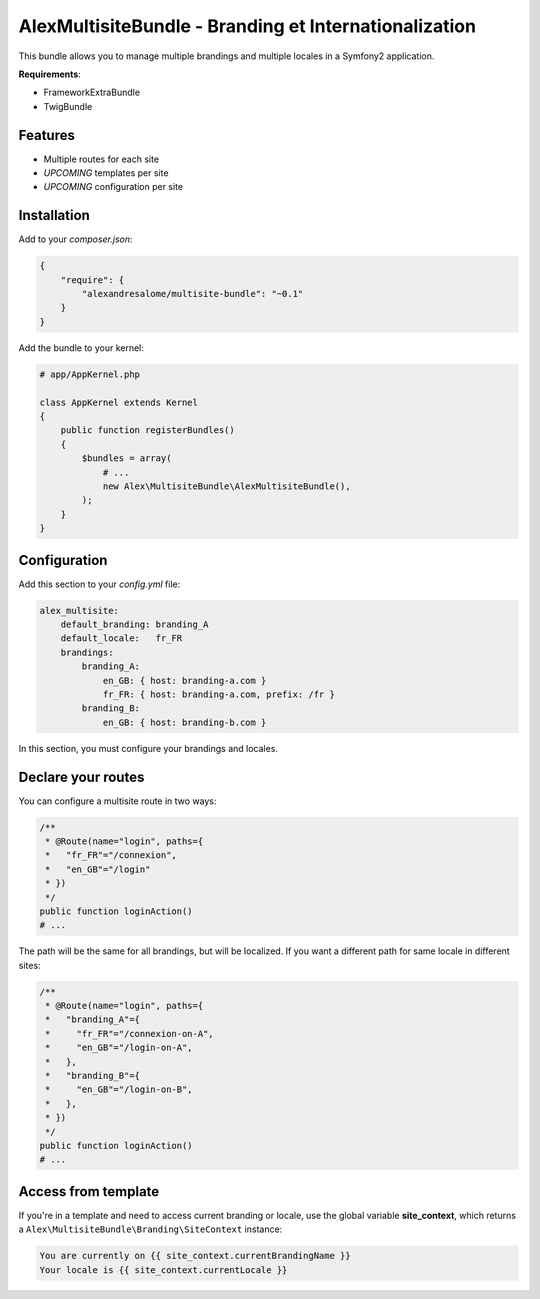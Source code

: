 AlexMultisiteBundle - Branding et Internationalization
======================================================

This bundle allows you to manage multiple brandings and multiple locales in a Symfony2 application.

**Requirements**:

* FrameworkExtraBundle
* TwigBundle

Features
--------

* Multiple routes for each site
* *UPCOMING* templates per site
* *UPCOMING* configuration per site

Installation
------------

Add to your *composer.json*:

.. code-block:: json

    {
        "require": {
            "alexandresalome/multisite-bundle": "~0.1"
        }
    }

Add the bundle to your kernel:

.. code-block:: php

    # app/AppKernel.php

    class AppKernel extends Kernel
    {
        public function registerBundles()
        {
            $bundles = array(
                # ...
                new Alex\MultisiteBundle\AlexMultisiteBundle(),
            );
        }
    }

Configuration
-------------

Add this section to your *config.yml* file:

.. code-block:: yaml

    alex_multisite:
        default_branding: branding_A
        default_locale:   fr_FR
        brandings:
            branding_A:
                en_GB: { host: branding-a.com }
                fr_FR: { host: branding-a.com, prefix: /fr }
            branding_B:
                en_GB: { host: branding-b.com }

In this section, you must configure your brandings and locales.

Declare your routes
-------------------

You can configure a multisite route in two ways:

.. code-block:: php

    /**
     * @Route(name="login", paths={
     *   "fr_FR"="/connexion",
     *   "en_GB"="/login"
     * })
     */
    public function loginAction()
    # ...

The path will be the same for all brandings, but will be localized. If you
want a different path for same locale in different sites:

.. code-block:: php

    /**
     * @Route(name="login", paths={
     *   "branding_A"={
     *     "fr_FR"="/connexion-on-A",
     *     "en_GB"="/login-on-A",
     *   },
     *   "branding_B"={
     *     "en_GB"="/login-on-B",
     *   },
     * })
     */
    public function loginAction()
    # ...

Access from template
--------------------

If you're in a template and need to access current branding or locale,
use the global variable **site_context**, which returns a
``Alex\MultisiteBundle\Branding\SiteContext`` instance:

.. code-block:: html+jinja

    You are currently on {{ site_context.currentBrandingName }}
    Your locale is {{ site_context.currentLocale }}
